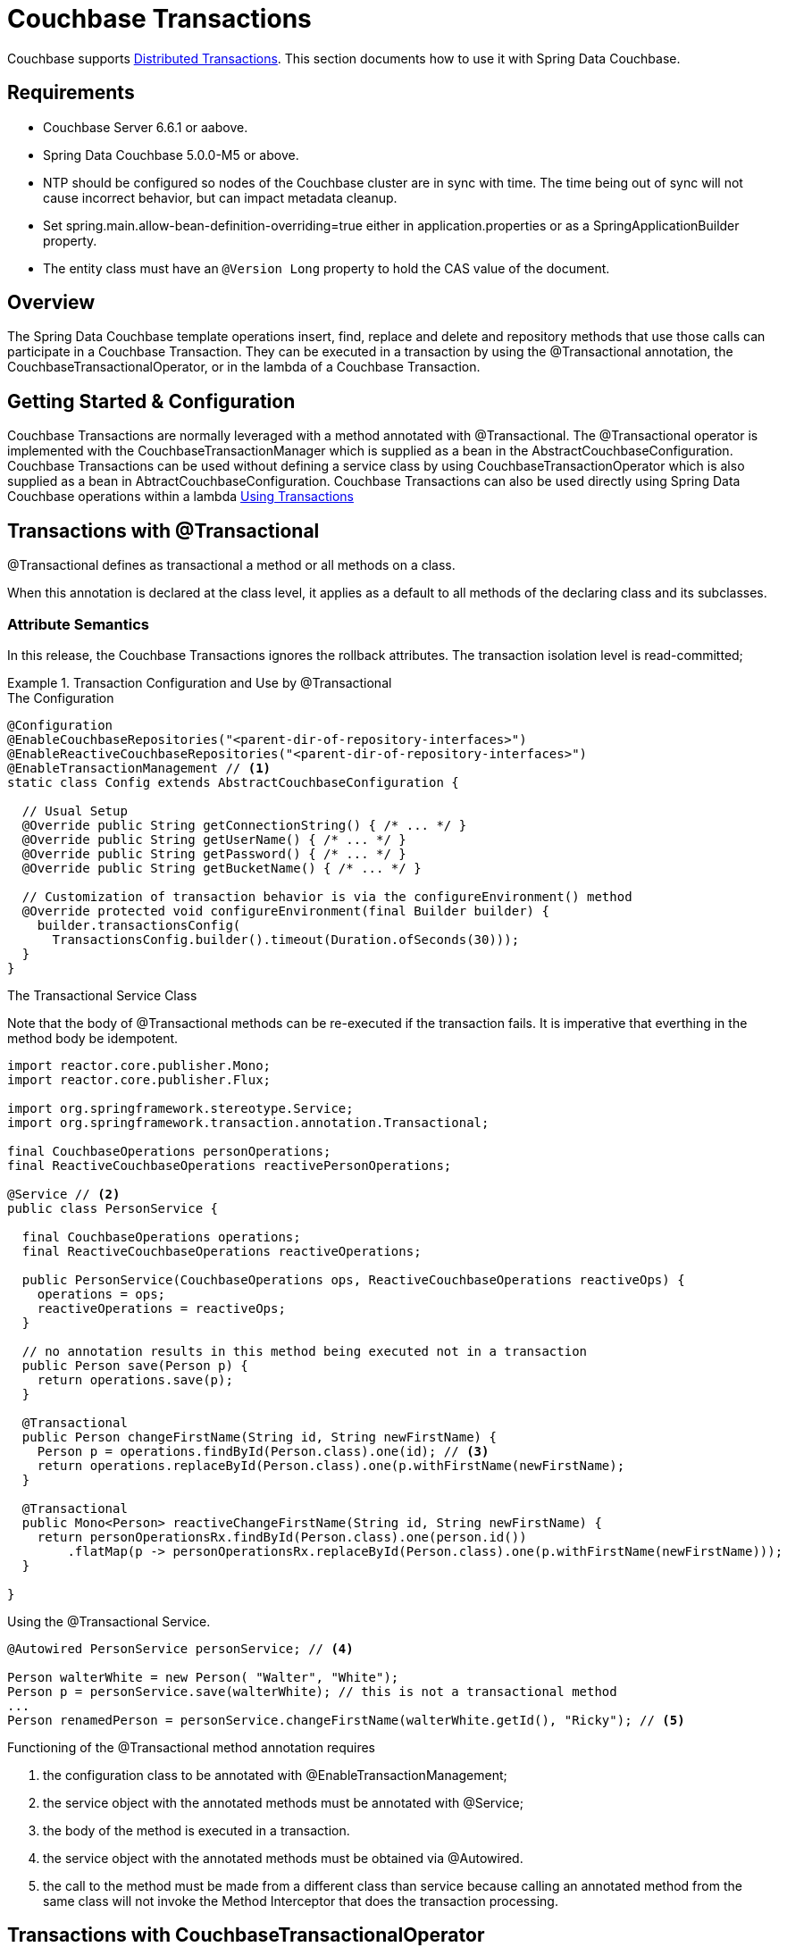 [[couchbase.transactions]]
= Couchbase Transactions

Couchbase supports https://docs.couchbase.com/server/current/learn/data/transactions.html[Distributed Transactions]. This section documents how to use it with Spring Data Couchbase.

== Requirements

 - Couchbase Server 6.6.1 or aabove.
 - Spring Data Couchbase 5.0.0-M5 or above.
 - NTP should be configured so nodes of the Couchbase cluster are in sync with time. The time being out of sync will not cause incorrect behavior, but can impact metadata cleanup.
 - Set spring.main.allow-bean-definition-overriding=true either in application.properties or as a SpringApplicationBuilder property.
 - The entity class must have an `@Version Long` property to hold the CAS value of the document.

== Overview
The Spring Data Couchbase template operations insert, find, replace and delete and repository methods that use those calls can participate in a Couchbase Transaction. They can be executed in a transaction by using the @Transactional annotation, the CouchbaseTransactionalOperator, or in the lambda of a Couchbase Transaction.  

== Getting Started & Configuration

Couchbase Transactions are normally leveraged with a method annotated with @Transactional.
The @Transactional operator is implemented with the CouchbaseTransactionManager which is supplied as a bean in the AbstractCouchbaseConfiguration.
Couchbase Transactions can be used without defining a service class by using CouchbaseTransactionOperator which is also supplied as a bean in AbtractCouchbaseConfiguration.
Couchbase Transactions can also be used directly using Spring Data Couchbase operations within a lambda https://docs.couchbase.com/server/current/learn/data/transactions.html#using-transactions[Using Transactions]

== Transactions with @Transactional

@Transactional defines as transactional a method or all methods on a class. 
 
When this annotation is declared at the class level, it applies as a default
to all methods of the declaring class and its subclasses.
 
===  Attribute Semantics
 
In this release, the Couchbase Transactions ignores the rollback attributes. 
The transaction isolation level is read-committed;
 
.Transaction Configuration and Use by @Transactional
====
.The Configuration
[source,java]
----
@Configuration
@EnableCouchbaseRepositories("<parent-dir-of-repository-interfaces>")
@EnableReactiveCouchbaseRepositories("<parent-dir-of-repository-interfaces>")
@EnableTransactionManagement // <1>
static class Config extends AbstractCouchbaseConfiguration {

  // Usual Setup
  @Override public String getConnectionString() { /* ... */ }
  @Override public String getUserName() { /* ... */ }
  @Override public String getPassword() { /* ... */ }
  @Override public String getBucketName() { /* ... */ }

  // Customization of transaction behavior is via the configureEnvironment() method
  @Override protected void configureEnvironment(final Builder builder) {
    builder.transactionsConfig(
      TransactionsConfig.builder().timeout(Duration.ofSeconds(30)));
  }
}
----
.The Transactional Service Class
Note that the body of @Transactional methods can be re-executed if the transaction fails.
It is imperative that everthing in the method body be idempotent.
[source,java]
----
import reactor.core.publisher.Mono;
import reactor.core.publisher.Flux;

import org.springframework.stereotype.Service;
import org.springframework.transaction.annotation.Transactional;

final CouchbaseOperations personOperations;
final ReactiveCouchbaseOperations reactivePersonOperations;

@Service // <2>
public class PersonService {

  final CouchbaseOperations operations;
  final ReactiveCouchbaseOperations reactiveOperations;

  public PersonService(CouchbaseOperations ops, ReactiveCouchbaseOperations reactiveOps) {
    operations = ops;
    reactiveOperations = reactiveOps;
  }

  // no annotation results in this method being executed not in a transaction 
  public Person save(Person p) {
    return operations.save(p);
  }

  @Transactional
  public Person changeFirstName(String id, String newFirstName) {
    Person p = operations.findById(Person.class).one(id); // <3>
    return operations.replaceById(Person.class).one(p.withFirstName(newFirstName);
  }

  @Transactional
  public Mono<Person> reactiveChangeFirstName(String id, String newFirstName) {
    return personOperationsRx.findById(Person.class).one(person.id())
        .flatMap(p -> personOperationsRx.replaceById(Person.class).one(p.withFirstName(newFirstName)));
  }

}
----
[source,java]
.Using the @Transactional Service.
----
@Autowired PersonService personService; // <4>

Person walterWhite = new Person( "Walter", "White");
Person p = personService.save(walterWhite); // this is not a transactional method
...
Person renamedPerson = personService.changeFirstName(walterWhite.getId(), "Ricky"); // <5>
----
Functioning of the  @Transactional method annotation requires 
[start=1]
. the configuration class to be annotated with @EnableTransactionManagement;
. the service object with the annotated methods must be annotated with @Service;
. the body of the method is executed in a transaction.
. the service object with the annotated methods must be obtained via @Autowired.
. the call to the method must be made from a different class than service because calling an annotated
method from the same class will not invoke the Method Interceptor that does the transaction processing.
====

== Transactions with CouchbaseTransactionalOperator

CouchbaseTransactionalOperator can be used to construct a transaction in-line without creating a service class that uses @Transactional.
CouchbaseTransactionalOperator is available as a bean and can be instantiated with @Autowired.
If creating one explicitly, it must be created with CouchbaseTransactionalOperator.create(manager) (NOT TransactionalOperator.create(manager)).

.Transaction Access Using TransactionalOperator.execute()
====
[source,java]
----
@Autowired TransactionalOperator txOperator;
@Autowired ReactiveCouchbaseTemplate reactiveCouchbaseTemplate;

Flux<Person> result = txOperator.execute((ctx) -> 
  reactiveCouchbaseTemplate.findById(Person.class).one(person.id())
    .flatMap(p -> reactiveCouchbaseTemplate.replaceById(Person.class).one(p.withFirstName("Walt")))
 );
----
====

== Transactions Directly with the SDK

Spring Data Couchbase works seamlessly with the Couchbase Java SDK for transaction processing. Spring Data Couchbase operations that
can be executed in a transaction will work directly within the lambda of a transactions().run() without involving any of the Spring
Transactions mechanisms. This is the most straight-forward way to leverage Couchbase Transactions in Spring Data Couchbase.

Please see the https://docs.couchbase.com/java-sdk/current/howtos/distributed-acid-transactions-from-the-sdk.html[Reference Documentation]

.Transaction Access - Blocking
====
[source,java]
----
@Autowired CouchbaseTemplate couchbaseTemplate;

TransactionResult result = couchbaseTemplate.getCouchbaseClientFactory().getCluster().transactions().run(ctx -> {
  Person p = couchbaseTemplate.findById(Person.class).one(personId);
  couchbaseTemplate.replaceById(Person.class).one(p.withFirstName("Walt"));
});
----
====

.Transaction Access - Reactive
====
[source,java]
----
@Autowired ReactiveCouchbaseTemplate reactiveCouchbaseTemplate;

Mono<TransactionResult> result = reactiveCouchbaseTemplate.getCouchbaseClientFactory().getCluster().reactive().transactions()
  .run(ctx -> 
    reactiveCouchbaseTemplate.findById(Person.class).one(personId)
      .flatMap(p -> reactiveCouchbaseTemplate.replaceById(Person.class).one(p.withFirstName("Walt")))
  );
----
====


